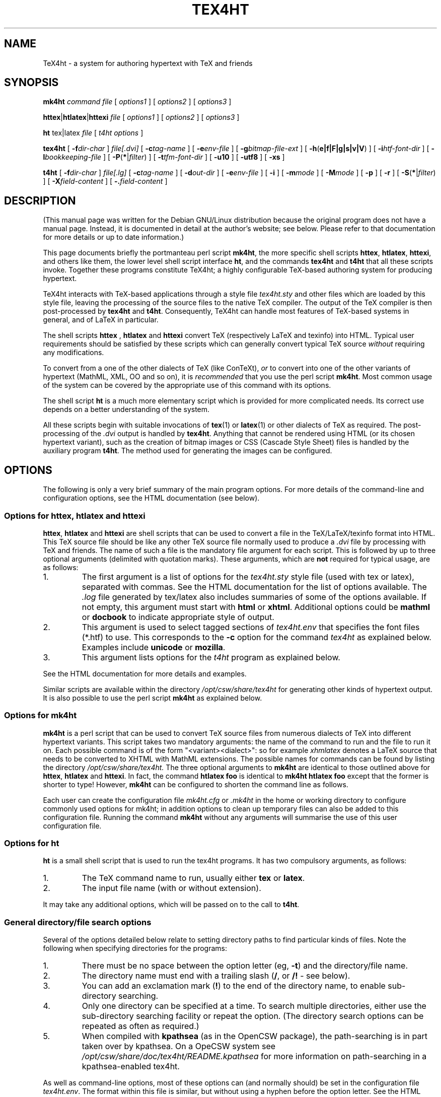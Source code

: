 .\" Written by Andrew Gray <ajpg@debian.org>, 12 March 1999
.\" Revised Tue, 22 Jun 1999 09:53:47 +0100
.\" Revised Sun, 16 Jul 2000 14:08:07 +0100
.\" Revised Sat,  3 May 2003 22:41:20 +0100
.\" Revised by Kapil Hari Paranjape Tue,  5 Apr 2005 08:51:27 +0530
.\" Revised Thu, 11 Sep 2008 12:40:50 +0530
.TH TEX4HT 1 "5 Apr 2005"
.SH NAME
TeX4ht \- a system for authoring hypertext with TeX and friends
.SH SYNOPSIS
.BR mk4ht
.I command
.I file
.RI "[ " "options1" " ]"
.RI "[ " "options2" " ]"
.RI "[ " "options3" " ]"
.LP
.BR httex | htlatex | httexi
.I file
.RI "[ " "options1" " ]"
.RI "[ " "options2" " ]"
.RI "[ " "options3" " ]"
.LP
.B ht
tex|latex
.IR file " [ " "t4ht options" " ]"
.LP
.B tex4ht
[
.BI \-f dir-char
]
.I file[.dvi]
[
.BI \-c tag-name
] [
.BI \-e env-file
] [
.BI \-g bitmap-file-ext
] [
.BR \-h ( e|f|F|g|s|v|V )
] [
.BI \-i htf-font-dir
] [
.BI \-l bookkeeping-file
] [
.BR \-P ( * | \fIfilter\fP )
] [
.BI \-t tfm-font-dir
] [
.B \-u10
] [
.B \-utf8
] [
.B \-xs
]
.LP
.B t4ht
[
.BI \-f dir-char
]
.I file[.lg]
[
.BI \-c tag-name
] [
.BI \-d out-dir
] [
.BI \-e env-file
] [
.B \-i
] [
.BI \-m mode
] [
.BI \-M mode
] [
.B \-p
] [
.B \-r
] [
.BR \-S ( * | \fIfilter\fP )
] [
.BI \-X field-content
] [
.BI \-. field-content
]
.LP
.SH "DESCRIPTION"
(This manual page was written for the Debian GNU/Linux distribution because the
original program does not have a manual page.  Instead, it is
documented in detail at the author's website; see below. Please refer to
that documentation for more details or up to date information.)
.PP
This page documents briefly
the portmanteau perl script
.BR mk4ht ",
the more specific shell scripts
.BR httex ", "htlatex ", "httexi ",
and others like them, the lower level shell script interface
.BR ht ",
and the commands
.BR tex4ht " and "t4ht "
that all these scripts invoke. Together these programs constitute
TeX4ht; a highly configurable TeX-based authoring system for producing hypertext.
.PP
TeX4ht interacts with TeX-based applications through a style file
.I tex4ht.sty
and other files which are loaded by this style file,
leaving the processing of the source files to the native TeX
compiler. The output of the TeX compiler is then post-processed by
.BR tex4ht " and "t4ht ".
Consequently, TeX4ht can handle most features of TeX-based systems in
general, and of LaTeX in particular.
.PP
The shell scripts
.BR " httex ", " htlatex " and " httexi
convert TeX (respectively LaTeX and texinfo) into HTML. Typical user
requirements should be satisfied by these scripts which can generally
convert typical TeX source
.IR without
requiring any modifications.
.PP
To convert from a one of the other dialects of TeX (like ConTeXt),
.IR or
to convert into one of the other variants of hypertext
(MathML, XML, OO and so on), it is
.IR recommended
that you use the perl script
.BR "mk4ht".
Most common usage of the
system can be covered by the appropriate use of this command with its options.
.PP
The shell script
.BR " ht
is a much more elementary script which is provided for more complicated
needs.  Its correct use depends on a better understanding of the system.
.PP
All these scripts begin with suitable invocations of
.BR tex (1)
or
.BR latex (1)
or other dialects of TeX as required. The post-processing of the
.I .dvi
output is handled by
.BR "tex4ht".
Anything that cannot be rendered using HTML (or its chosen hypertext variant), such
as the creation of bitmap images or CSS (Cascade Style Sheet) files is handled by
the auxiliary program
.BR "t4ht".
The method used for generating the images can be configured.
.PP
.SH OPTIONS
The following is only a very brief summary of the main program options.
For more details of the command-line and configuration options, see the HTML
documentation (see below).
.SS Options for httex, htlatex and httexi
.BR httex ", " htlatex " and " httexi
are shell scripts that can be used to convert a file in the TeX/LaTeX/texinfo format
into HTML. This TeX source file should be like any other TeX source file
normally used to produce a
.I .dvi
file by processing with TeX and friends. The name of such a file is the mandatory file argument
for each script. This is followed by up to three optional arguments (delimited with
quotation marks). These arguments, which are
.B not
required for typical usage, are as follows:
.IP 1.
The first argument is a list of options for the
.I tex4ht.sty
style file (used with tex or latex), separated with commas.
See the HTML documentation for the list of options available. The
.I .log
file generated by tex/latex also includes summaries of some of the options available.
If not empty, this argument must start with
.B html
or
.BR xhtml .
Additional options could be
.B mathml
or
.B docbook
to indicate appropriate style of output.
.IP 2.
This argument is used to select tagged sections of
.I tex4ht.env
that specifies the font files (*.htf) to use. This corresponds to the
.BI \-c
option for the command
.I tex4ht
as explained below. Examples include
.B unicode
or
.BR mozilla .
.IP 3.
This argument lists options for the
.I t4ht
program as explained below.
.LP
See the HTML documentation for more details and examples.
.LP
Similar scripts are
available within the directory
.I /opt/csw/share/tex4ht
for generating other kinds of hypertext output. It is also possible
to use the perl script
.BR mk4ht
as explained below.
.SS Options for mk4ht
.BR mk4ht
is a perl script that can be used to convert TeX source files from
numerous dialects of TeX into different hypertext variants. This script
takes two mandatory arguments: the name of the command to run and the
file to run it on. Each possible command is of the form
"<variant><dialect>": so for example
.IR xhmlatex
denotes a LaTeX source that needs to be converted to XHTML with
MathML extensions. The possible names for commands can be found by
listing the directory
.I /opt/csw/share/tex4ht.
The three optional arguments to
.BR mk4ht
are identical to those outlined above for
.BR httex ", "htlatex " and " httexi ".
In fact, the command
.BR htlatex " "foo "
is identical to
.BR mk4ht " "htlatex " "foo "
except that the former is shorter to type! However,
.BR mk4ht
can be configured to shorten the command line as follows.
.PP
Each user can create the configuration file
.IR mk4ht.cfg
or
.IR .mk4ht
in the home or working directory to configure commonly used options
for mk4ht; in addition options to clean up temporary files can also
be added to this configuration file. Running the command
.BR mk4ht
without any arguments will summarise the use of this user configuration
file.
.SS Options for ht
.B ht
is a small shell script that is used to run the tex4ht programs.  It has two
compulsory arguments, as follows:
.IP 1.
The TeX command name to run, usually either
.B tex
or
.BR latex .
.IP 2.
The input file name (with or without extension).
.PP
It may take any additional options, which will be passed on to the call to
.BR t4ht .
.SS General directory/file search options
Several of the options detailed below relate to setting directory paths to
find particular kinds of files.  Note the following when specifying
directories for the programs:
.IP 1.
There must be no space between the option letter (eg,
.BR \-t )
and the directory/file name.
.IP 2.
The directory name must end with a trailing slash
.RB ( / ,
or
.B /!
\- see below).
.IP 3.
You can add an exclamation mark
.RB ( ! )
to the end of the directory name, to enable sub-directory searching.
.IP 4.
Only one directory can be specified at a time.  To search multiple
directories, either use the sub-directory searching facility or repeat the
option.  (The directory search options can be repeated as often as required.)
.IP 5.
When compiled with
.B kpathsea
(as in the OpenCSW package), the path-searching is in part taken over by
kpathsea.  On a OpeCSW system see
.I /opt/csw/share/doc/tex4ht/README.kpathsea
for more information on path-searching in a kpathsea-enabled tex4ht.
.LP
As well as command-line options, most of these options can (and normally
should) be set in the configuration file
.IR tex4ht.env .
The format within this file is similar, but without using a hyphen before the
option letter. See the HTML documentation for more details on the
configuration options available. The file
.IR tex4ht.env
can be superseded on a per-directory and/or a per-user basis as
explained in the HTML documentation.
as well.
.SS Options for tex4ht
.TP
.BI \-c tag-name
Certain lines within the
.I tex4ht.env
configuration file can be marked with tags.  These lines (typically
.I htf-font-dir
search lines)
will be omitted unless specifically requested by specifying the tag name on
the tex4ht command line.  If not used, a command-line option of
.BI \-c default
is assumed.  (See the supplied tex4ht.env file for examples of tagged
sections.)
.TP
.BI \-e env-file
Specify address of the tex4ht configuration file
.IR tex4ht.env .
.TP
.BI \-g bitmap-file-ext
Set the extension of bitmap images to
.I bitmap-file-ext
instead of the default
.IR .png .
Note that the extension should begin with a dot
.RB ( . ).
Note also that this option only affects images generated automatically for
symbol fonts, and not images generated with the
.B \(rsPicture
macro of tex4ht.
.TP
.B \-he
Trace errors and warnings (produces verbose output).
.TP
.B \-hg
Trace groups
.TP
.B \-hs
Trace
.BR \(rsspecial s.
.TP
.B \-hV
Trace search path for tex4ht.env configuration file
.TP
.B \-hF
Trace search path for
.I .htf
font files
.TP
.B \-hv
Dump contents of found tex4ht.env configuration file to stderr (for debugging)
.TP
.B \-hf
Dump contents of each
.I .htf
font file found to stderr (for debugging)
.TP
.BI \-i htf-font-dir
Set directory for HTF font files (used by tex4ht) to
.IR htf-font-dir .
.TP
.BI \-l bookkeeping-file
Specify name of the file listing cache used to speed up filename lookups
(ignored if compiled with kpathsea support)
.TP
.BI \-P filter
Restrict system calls requested in the source (La)TeX files to utilities whose
names have
.I filter
as a prefix.  Use a single asterisk as
.I filter
to allow any system calls.
.TP
.BI \-t tfm-font-dir
Set directory for TFM font files to
.I tfm-font-dir
(ignored if compiled with kpathsea support).
.TP
.BI \-u10
Use base 10 encoding for unicode characters.
.TP
.BI \-utf8
Use utf-8 encoding for unicode characters.
.TP
.BI \-xs
Use 8.3 (MSDOS style) file names for the generated PNG files.
.SS Options for t4ht
.TP
.BI \-c tag-name
Certain lines within the
.I tex4ht.env
configuration file can be marked with tags.  These lines (typically scripts
for post-processing files) will be omitted unless specifically requested by
specifying the tag name on the tex4ht command line.  If not used, a
command-line option of
.BI \-c default
is assumed.  (See the supplied tex4ht.env file for examples of tagged
sections.)
.TP
.BI \-d out-dir
Output files to directory
.IR out-dir ,
instead of to the current directory.
.TP
.BI \-e env-file
Specify address of the tex4ht configuration file
.IR tex4ht.env .
.TP
.B \-i
Generate verbose debugging output.
.TP
.BI \-m mode
Create any new output files with access mode as indicated by
.IR mode .
The
.I mode
should be a numeric mode, as used by the
.BR chmod (1)
command.
.TP
.BI \-M mode
As
.I -m
but change all mode of all output files (including reused bitmaps).
.TP
.B \-p
Do not convert pictures (ie, images generated with macros like
.BR \(rsPicture ,
not characters in symbol fonts that will be automatically converted into a
graphic file).
.TP
.B \-r
Do not resuse existing bitmaps of glyphs (for characters in symbol fonts etc),
but instead generate all bitmaps anew.
.TP
.BI \-S filter
Restrict system calls requested in the source (La)TeX files to utilities whose
names have
.I filter
as a prefix.  Use a single asterisk as
.I filter
to allow any system calls.
.TP
.BI \-X field-content
Scripts for post-processing of files can be specified in tex4ht.env.  If these
scripts refer to a field %%3, content for that field can be set with this
command-line option.
.TP
.BI \-. field-content
Scripts for post-processing of groups of files with a particular extension can
be specified in tex4ht.env.  If these scripts refer to a field %%2, content
for that field can be set with this command-line option.
.SH FILES
.TP
.I /opt/csw/etc/tex4ht.env
Configuration file for tex4ht.  This file is commented within the file, and
some additional notes are in
.I /opt/csw/share/doc/tex4ht/README.kpathsea
on a OpenCSW system.  Further explanation is available in the HTML
documentation.
.TP
.I /opt/csw/share/texmf/web2c/texmf.cnf
Global configuration file for all TeX-related programs using the kpathsea path
searching library.  The variables
.IR TEX4HTINPUTS ,
.I T4HTINPUTS
and
.I TEX4HTFONTSET
within this file relate to file searching within
.B tex4ht
and
.BR t4ht.
These variables may also be set in the environment, outwith /opt/csw/texmf/web2c/texmf.cnf.
.TP
.I /opt/csw/share/texmf/tex4ht/ht-fonts/*.htf
Hypertext font files used by tex4ht.
.TP
.IR /opt/csw/share/texmf-local/tex/generic/tex4ht/tex4ht.sty " and " /opt/csw/share/texmf-local/tex/generic/tex4ht/*.4ht
Macro files used by tex or latex when using tex4ht to generate HTML output.
.TP
.I /opt/csw/share/tex4ht/*
Shell scripts for generating different kinds of hypertext output from tex or
latex sources.
.SH "SEE ALSO"
The use of the tex4ht macros is documented in the HTML documentation.
.PP
.BR tex (1),
.BR latex (1),
.BR amstex (1),
.BR kpsewhich (1),
.I http://tug.org/tex4ht/
.SH BUGS
This manual page is not complete.  Users should refer to the HTML
documentation for fuller details of the
configuration options and for details of the use of the tex4ht style files.
.B tex4ht
is still a work in progress, so bug reports
and requests are very welcome.
.SH AUTHOR
This manual page was originally written by Andrew Gray <ajpg@debian.org>
(and then modified by Kapil Paranjape),
for the Debian GNU/Linux system (but it may be used by others).
Adapted for OpenCSW by Peter Felecan.
.PP
The
.B tex4ht
programs and macro files were written by Eitan Gurari.
.
